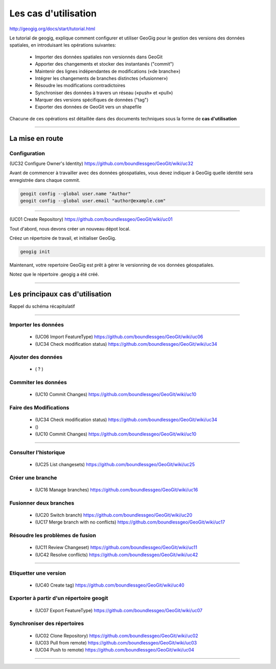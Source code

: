 =====================
Les cas d'utilisation
=====================

http://geogig.org/docs/start/tutorial.html

Le tutorial de geogig,
explique comment configurer et utiliser GeoGig
pour le gestion des versions des données spatiales,
en introduisant les opérations suivantes:

  - Importer des données spatiales non versionnés dans GeoGit
  - Apporter des changements et stocker des instantanés ("commit")
  - Maintenir des lignes indépendantes de modifications («de branche»)
  - Intégrer les changements de branches distinctes («fusionner»)
  - Résoudre les modifications contradictoires
  - Synchroniser des données à travers un réseau («push» et «pull»)
  - Marquer des versions spécifiques de données ("tag")
  - Exporter des données de GeoGit vers un shapefile


Chacune de ces opérations est détaillée dans des documents techniques
sous la forme de **cas d'utilisation**

----

La mise en route
================

Configuration
-------------
(UC32 Configure Owner's Identity) https://github.com/boundlessgeo/GeoGit/wiki/uc32

Avant de commencer à travailler avec des données géospatiales,
vous devez indiquer à GeoGig quelle identité sera enregistrée dans
chaque commit.

.. code::

  geogit config --global user.name "Author"
  geogit config --global user.email "author@example.com"

----

(UC01 Create Repository) https://github.com/boundlessgeo/GeoGit/wiki/uc01

Tout d'abord, nous devons créer un nouveau dépot local.

Créez un répertoire de travail,
et initialiser GeoGig.

.. code::

  geogig init

Maintenant, votre repertoire GeoGig est prêt à gérer le versionning
de vos données géospatiales.

Notez que le répertoire .geogig a été créé.

----

Les principaux cas d'utilisation
================================

Rappel du schéma récapitulatif

.. image:: ../_static/geogig_workflow_remotes1.png
  :align: center
  :scale: 75%
  :target: http://geogig.org/docs/start/intro.html
..  :height: 400px
..  :width: 200px

----

Importer les données
--------------------

  - (UC06 Import FeatureType) https://github.com/boundlessgeo/GeoGit/wiki/uc06
  - (UC34 Check modification status) https://github.com/boundlessgeo/GeoGit/wiki/uc34


Ajouter des données
-------------------

  - ( ? )

Commiter les données
--------------------

  - (UC10 Commit Changes) https://github.com/boundlessgeo/GeoGit/wiki/uc10


Faire des Modifications
-----------------------

  - (UC34 Check modification status) https://github.com/boundlessgeo/GeoGit/wiki/uc34
  - ()
  - (UC10 Commit Changes) https://github.com/boundlessgeo/GeoGit/wiki/uc10

----

Consulter l'historique
----------------------

  - (UC25 List changesets) https://github.com/boundlessgeo/GeoGit/wiki/uc25

Créer une branche
-----------------

  - (UC16 Manage branches) https://github.com/boundlessgeo/GeoGit/wiki/uc16

Fusionner deux branches
-----------------------

  - (UC20 Switch branch) https://github.com/boundlessgeo/GeoGit/wiki/uc20
  - (UC17 Merge branch with no conflicts) https://github.com/boundlessgeo/GeoGit/wiki/uc17

Résoudre les problèmes de fusion
--------------------------------

  - (UC11 Review Changeset) https://github.com/boundlessgeo/GeoGit/wiki/uc11
  - (UC42 Resolve conflicts) https://github.com/boundlessgeo/GeoGit/wiki/uc42

----

Etiquetter une version
----------------------

  - (UC40 Create tag) https://github.com/boundlessgeo/GeoGit/wiki/uc40

Exporter à partir d'un répertoire geogit
----------------------------------------

  - (UC07 Export FeatureType) https://github.com/boundlessgeo/GeoGit/wiki/uc07

Synchroniser des répertoires
----------------------------

  - (UC02 Clone Repository) https://github.com/boundlessgeo/GeoGit/wiki/uc02
  - (UC03 Pull from remote) https://github.com/boundlessgeo/GeoGit/wiki/uc03
  - (UC04 Push to remote) https://github.com/boundlessgeo/GeoGit/wiki/uc04

----
